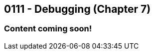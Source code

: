 :imagesdir: images
:sourcedir: source
// The following corrects the directories if this is included in the index file.
ifeval::["{docname}" == "index"]
:imagesdir: chapter-7-debugging/images
:sourcedir: chapter-7-debugging/source
endif::[]

== 0111 - Debugging (Chapter 7)

=== Content coming soon!

// === What's the Point?
// * 

// ''''

// === What's the Point?
// * Distinguish between compile-time and runtime errors
// * Learn some strategies for debugging your code
// * Use the debugging tools available in your IDE

// ''''
// As soon as you start writing your first lines of code, you'll be writing code with bugs in it.
// Like Thanos, it's inevitable.
// And like Thanos, you can use ludicrous time traveling to fix (decapitate?) your bugs.
// Well, you can't do that last part, but you can fix them in the present; and hopefully, you can do it without too much frustration.

// ****
// Link to intro to debugging video
// ****

// We categorize bugs into two general types:

// Compile-time errors:: Errors that prevent the compiler from fully processing your source code. These are generally the result of incorrect syntax--in other words, breaking the rules of the language.
// Runtime errors:: Errors in which your code compiles, but it does not execute as intended. Crashes are obvious runtime errors, but making an incorrect calculation is also an example of a runtime error.

// Fixing compile-time errors is just a matter of looking over your code and correcting the mistake.
// That's not always as easy as it sounds--especially for beginners--but at least the compiler and/or your IDE can give you feedback about what and where the mistake is.

// Runtime errors can be especially frustrating, especially since we can't always tell at what point the actual error is occurring.
// Did I make the mistake at the start of the program when I calculated the answer, is the mistake at the very end where I output it? 
// Or did I do something in the middle that accidentally changed the result?
// Who knows! And if you're like me, you might have done all three...

// === Finding Runtime Errors
// The single most important thing to you is see what actually going on while your program is running.
// Use output statements frequently.

// .DebuggingOutput.java - Output statements to help with debugging
// [source,java]
// ----
// include::source/DebuggingOutput.java[]

// ----

// The numbered lines identify output statements added to observe the program's behavior.

// Your IDE likely includes tools to help see what's happening in your code by stepping through program execution.

// ****
// Link to intro to VS Code debugging video
// ****
